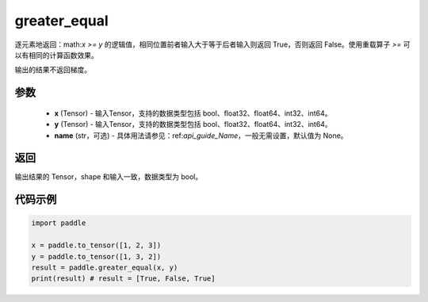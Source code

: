 .. _cn_api_tensor_cn_greater_equal:

greater_equal
-------------------------------
.. py:function:: paddle.greater_equal(x, y, name=None)


逐元素地返回：math:`x >= y` 的逻辑值，相同位置前者输入大于等于后者输入则返回 True，否则返回 False。使用重载算子 `>=` 可以有相同的计算函数效果。

.. note::
输出的结果不返回梯度。

参数
::::::::::::

    - **x** (Tensor) - 输入Tensor，支持的数据类型包括 bool、float32、float64、int32、int64。
    - **y** (Tensor) - 输入Tensor，支持的数据类型包括 bool、float32、float64、int32、int64。
    - **name** (str，可选) - 具体用法请参见：ref:`api_guide_Name`，一般无需设置，默认值为 None。
    

返回
::::::::::::
输出结果的 Tensor，shape 和输入一致，数据类型为 bool。


代码示例
::::::::::::

.. code-block:: python

    import paddle

    x = paddle.to_tensor([1, 2, 3])
    y = paddle.to_tensor([1, 3, 2])
    result = paddle.greater_equal(x, y)
    print(result) # result = [True, False, True]


